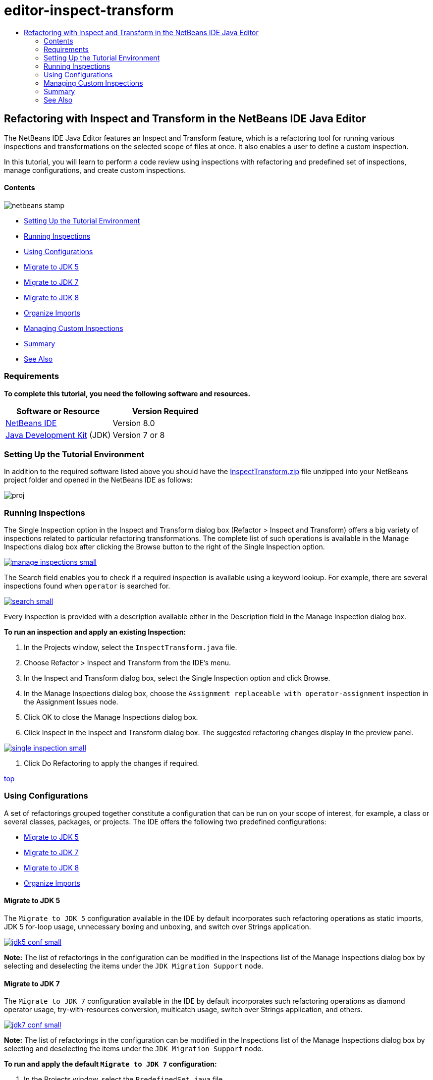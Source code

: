 // 
//     Licensed to the Apache Software Foundation (ASF) under one
//     or more contributor license agreements.  See the NOTICE file
//     distributed with this work for additional information
//     regarding copyright ownership.  The ASF licenses this file
//     to you under the Apache License, Version 2.0 (the
//     "License"); you may not use this file except in compliance
//     with the License.  You may obtain a copy of the License at
// 
//       http://www.apache.org/licenses/LICENSE-2.0
// 
//     Unless required by applicable law or agreed to in writing,
//     software distributed under the License is distributed on an
//     "AS IS" BASIS, WITHOUT WARRANTIES OR CONDITIONS OF ANY
//     KIND, either express or implied.  See the License for the
//     specific language governing permissions and limitations
//     under the License.
//

= editor-inspect-transform
:jbake-type: page
:jbake-tags: old-site, needs-review
:jbake-status: published
:keywords: Apache NetBeans  editor-inspect-transform
:description: Apache NetBeans  editor-inspect-transform
:toc: left
:toc-title:

== Refactoring with Inspect and Transform in the NetBeans IDE Java Editor

The NetBeans IDE Java Editor features an Inspect and Transform feature, which is a refactoring tool for running various inspections and transformations on the selected scope of files at once. It also enables a user to define a custom inspection.

In this tutorial, you will learn to perform a code review using inspections with refactoring and predefined set of inspections, manage configurations, and create custom inspections.

==== Contents

image:netbeans-stamp.png[title="Content on this page applies to NetBeans IDE 8.0"]

* link:#setup[Setting Up the Tutorial Environment]
* link:#run[Running Inspections]
* link:#configuration[Using Configurations]
* link:#migrate5[Migrate to JDK 5]
* link:#convert[Migrate to JDK 7]
* link:#migrate8[Migrate to JDK 8]
* link:#organize[Organize Imports]
* link:#create[Managing Custom Inspections]
* link:#summary[Summary]
* link:#seealso[See Also]

=== Requirements

*To complete this tutorial, you need the following software and resources.*

|===
|Software or Resource |Version Required 

|link:http://netbeans.org/downloads/index.html[NetBeans IDE] |Version 8.0 

|link:http://www.oracle.com/technetwork/java/javase/downloads/index.html[Java Development Kit] (JDK) |Version 7 or 8 
|===

=== Setting Up the Tutorial Environment

In addition to the required software listed above you should have the link:https://netbeans.org/projects/samples/downloads/download/Samples/Java/inspecttransform.zip[InspectTransform.zip] file unzipped into your NetBeans project folder and opened in the NetBeans IDE as follows:

image:proj.png[]

=== Running Inspections

The Single Inspection option in the Inspect and Transform dialog box (Refactor > Inspect and Transform) offers a big variety of inspections related to particular refactoring transformations. The complete list of such operations is available in the Manage Inspections dialog box after clicking the Browse button to the right of the Single Inspection option.

link:manage-inspections.png[image:manage-inspections-small.png[]]

The Search field enables you to check if a required inspection is available using a keyword lookup. For example, there are several inspections found when `operator` is searched for.

link:search.png[image:search-small.png[]]

Every inspection is provided with a description available either in the Description field in the Manage Inspection dialog box.

*To run an inspection and apply an existing Inspection:*

1. In the Projects window, select the `InspectTransform.java` file.
2. Choose Refactor > Inspect and Transform from the IDE's menu.
3. In the Inspect and Transform dialog box, select the Single Inspection option and click Browse.
4. In the Manage Inspections dialog box, choose the `Assignment replaceable with operator-assignment` inspection in the Assignment Issues node.
5. Click OK to close the Manage Inspections dialog box.
6. Click Inspect in the Inspect and Transform dialog box.
The suggested refactoring changes display in the preview panel.

link:single-inspection.png[image:single-inspection-small.png[]]

7. Click Do Refactoring to apply the changes if required.

link:#top[top]

=== Using Configurations

A set of refactorings grouped together constitute a configuration that can be run on your scope of interest, for example, a class or several classes, packages, or projects. The IDE offers the following two predefined configurations:

* link:#migrate5[Migrate to JDK 5]
* link:#convert[Migrate to JDK 7]
* link:#migrate8[Migrate to JDK 8]
* link:#organize[Organize Imports]

==== Migrate to JDK 5

The `Migrate to JDK 5` configuration available in the IDE by default incorporates such refactoring operations as static imports, JDK 5 for-loop usage, unnecessary boxing and unboxing, and switch over Strings application.

link:jdk5-conf.png[image:jdk5-conf-small.png[]]

*Note:* The list of refactorings in the configuration can be modified in the Inspections list of the Manage Inspections dialog box by selecting and deselecting the items under the `JDK Migration Support` node.

==== Migrate to JDK 7

The `Migrate to JDK 7` configuration available in the IDE by default incorporates such refactoring operations as diamond operator usage, try-with-resources conversion, multicatch usage, switch over Strings application, and others.

link:jdk7-conf.png[image:jdk7-conf-small.png[]]

*Note:* The list of refactorings in the configuration can be modified in the Inspections list of the Manage Inspections dialog box by selecting and deselecting the items under the `JDK Migration Support` node.

*To run and apply the default `Migrate to JDK 7` configuration:*

1. In the Projects window, select the `PredefinedSet.java` file.
2. Choose Refactor > Inspect and Transform from the IDE's menu.
3. In the Inspect and Transform dialog box, select the Configuration option and choose the `Migrate to JDK 7` set of inspections from the drop-down list.
4. Click Inspect.
Changes that convert the code to JDK 7 syntax display in the preview panel.

link:jdk7-ref.png[image:jdk7-ref-small.png[]]

5. Click Do Refactoring to apply the changes if required.

==== Migrate to JDK 8

The `Migrate to JDK 8` configuration available in the IDE by default incorporates such refactoring operations as Lambda or Member Reference conversion, static imports, multicatch usage, switch over Strings application, and others.

link:jdk8-conf.png[image:jdk8-conf-small.png[]]

*Note:* The list of refactorings in the configuration can be modified in the Inspections list of the Manage Inspections dialog box by selecting and deselecting the items under the `JDK Migration Support` node.

==== Organize Imports

The `Organize Imports` configuration enables you to inspect the way import statements are organized in the code and refactor your code if desired. By default it includes a single inspection that checks whether import statements correspond to the specified code style rules.

*Note:* To configure the code style rules for import statements:

1. Choose Tools > Options > Editor > Formatting in the main IDE toolbar.
2. Select Java in the Language drop-down list.
3. Select Imports in the Category drop-down list.
4. Specify the available options as required.

link:org-imports.png[image:org-imports-small.png[]]

5. Click OK to save your edits.

*To run and apply the default `Organize Imports` configuration:*

1. In the Projects window, select the `Imports.java` file.
2. Choose Refactor > Inspect and Transform from the IDE's menu.
3. In the Inspect and Transform dialog box, select the Configuration option and choose the `Organize Imports` item.
4. Click Inspect.
The preview panel displays one occurrence proposed for the Import section of the `Imports.java` file to make it aligned with the specified code style rules.

link:imports-ref.png[image:imports-ref-small.png[]]

5. Click Do Refactoring to apply the changes if necessary.

link:#top[top]

=== Managing Custom Inspections

A custom inspection can be created to instruct the IDE what code structures are to be found and how to transform them.

*Note:* To avoid adding a duplicate inspection to the IDE, choose Refactor > Inspect and Transform from the main menu, click either Manage or Browse, and, in the Manage Inspections dialog box, use the Search field to look for the required inspection prior to creating a new inspection.

*To create a custom inspection:*

1. Choose Refactor > Inspect and Transform from the IDE's menu.
2. In the Inspect and Transform dialog box, click either Manage or Browse.
3. In the Manage Inspections dialog box, click New.
A `Custom > Inspection` node is created in the Inspections list.

link:custom-hint.png[image:custom-hint-small.png[]]

4. (Optional) Right-click `Inspection`, choose Rename from the popup menu, specify the name required for your custom inspection (for example, `MyCustomInspection`), and press Enter.
5. Click Edit Script. The Script text area displays.

link:script.png[image:script-small.png[]]

6. Type the inspection description and code in the Script text area or click Open in Editor and specify the same in the `MyCustomInspection.hint` file.

link:hint-file.png[image:hint-file-small.png[]]

7. Click Save below the Script text area or press Ctrl-S in the Editor to save your edits.
8. Click OK to close the Manage Inspections dialog box or close the `MyCustomInspection.hint` file in the Editor.
Your custom inspection is done and ready to be applied.

*To run the custom inspection you created:*

1. Choose Refactor > Inspect and Transform from the IDE's menu.
2. In the Inspect list of the Inspect and Transform dialog box, specify a file, package, or project(s) to be inspected. Alternatively, click the button to the right to open the Custom Scope dialog box and specify the custom code to be inspected.
3. Select the Single Inspection option and choose the `MyCustomInspection` inspection.

link:mycustomhint.png[image:mycustomhint-small.png[]]

4. Click Inspect.
The suggested refactoring changes display in the preview panel.
5. Click Do Refactoring to apply the changes if required.

link:#top[top]

=== Summary

This tutorial covers most frequent usages of the Inspect and Transform feature. Please note that with the Inspect and Transform functionality you can also perform custom refactoring at project scope, or apply particular refactoring configurations to several projects open in the IDE, etc.

link:#top[top]

link:/about/contact_form.html?to=3&subject=Feedback:%20Refactoring%20with%20Inspect%20and%20Transform%20in%20the%20NetBeans%20IDE%20Java%20Editor[Send Feedback on This Tutorial]


=== See Also

For related material see the following documents:

* link:http://www.oracle.com/pls/topic/lookup?ctx=nb8000&id=NBDAG613[Using Hints in Source Code Analysis and Refactoring] in _Developing Applications with NetBeans IDE_
* link:http://wiki.netbeans.org/Java_Hints[Complete List of NetBeans Java Hints]
* link:http://wiki.netbeans.org/JavaDeclarativeHintsDescriptionSketch[Description of NetBeans Java Declarative Hints]
* link:code-inspect.html[Static Code Analysis in the NetBeans IDE Java Editor]
* link:http://wiki.netbeans.org/Refactoring[Refactoring Simplified]
* link:http://platform.netbeans.org/tutorials/nbm-java-hint.html[NetBeans Java Hint Module Tutorial]

link:#top[top]


NOTE: This document was automatically converted to the AsciiDoc format on 2018-03-13, and needs to be reviewed.

